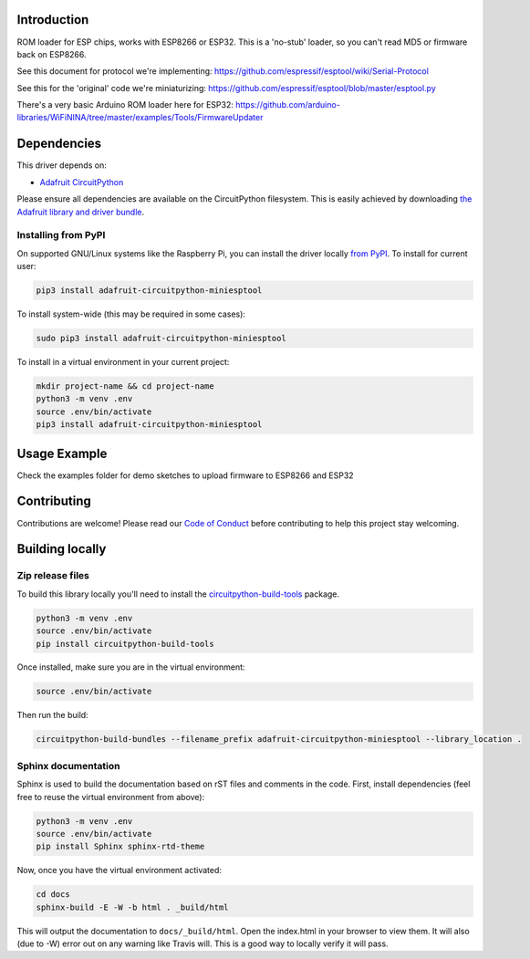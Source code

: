 Introduction
============

.. image:: https://readthedocs.org/projects/adafruit-circuitpython-miniesptool/badge/?version=latest
    :target: https://circuitpython.readthedocs.io/projects/miniesptool/en/latest/
    :alt: Documentation Status

.. image:: https://img.shields.io/discord/327254708534116352.svg
    :target: https://discord.gg/nBQh6qu
    :alt: Discord

.. image:: https://travis-ci.com/adafruit/Adafruit_CircuitPython_miniesptool.svg?branch=master
    :target: https://travis-ci.com/adafruit/Adafruit_CircuitPython_miniesptool
    :alt: Build Status

ROM loader for ESP chips, works with ESP8266 or ESP32.
This is a 'no-stub' loader, so you can't read MD5 or firmware back on ESP8266.

See this document for protocol we're implementing:
https://github.com/espressif/esptool/wiki/Serial-Protocol

See this for the 'original' code we're miniaturizing:
https://github.com/espressif/esptool/blob/master/esptool.py

There's a very basic Arduino ROM loader here for ESP32:
https://github.com/arduino-libraries/WiFiNINA/tree/master/examples/Tools/FirmwareUpdater

Dependencies
=============
This driver depends on:

* `Adafruit CircuitPython <https://github.com/adafruit/circuitpython>`_

Please ensure all dependencies are available on the CircuitPython filesystem.
This is easily achieved by downloading
`the Adafruit library and driver bundle <https://github.com/adafruit/Adafruit_CircuitPython_Bundle>`_.

Installing from PyPI
--------------------

On supported GNU/Linux systems like the Raspberry Pi, you can install the driver locally `from
PyPI <https://pypi.org/project/adafruit-circuitpython-miniesptool/>`_. To install for current user:

.. code-block:: shell

    pip3 install adafruit-circuitpython-miniesptool

To install system-wide (this may be required in some cases):

.. code-block:: shell

    sudo pip3 install adafruit-circuitpython-miniesptool

To install in a virtual environment in your current project:

.. code-block:: shell

    mkdir project-name && cd project-name
    python3 -m venv .env
    source .env/bin/activate
    pip3 install adafruit-circuitpython-miniesptool

Usage Example
=============

Check the examples folder for demo sketches to upload firmware to ESP8266 and ESP32

Contributing
============

Contributions are welcome! Please read our `Code of Conduct
<https://github.com/adafruit/Adafruit_CircuitPython_miniesptool/blob/master/CODE_OF_CONDUCT.md>`_
before contributing to help this project stay welcoming.

Building locally
================

Zip release files
-----------------

To build this library locally you'll need to install the
`circuitpython-build-tools <https://github.com/adafruit/circuitpython-build-tools>`_ package.

.. code-block:: shell

    python3 -m venv .env
    source .env/bin/activate
    pip install circuitpython-build-tools

Once installed, make sure you are in the virtual environment:

.. code-block:: shell

    source .env/bin/activate

Then run the build:

.. code-block:: shell

    circuitpython-build-bundles --filename_prefix adafruit-circuitpython-miniesptool --library_location .

Sphinx documentation
-----------------------

Sphinx is used to build the documentation based on rST files and comments in the code. First,
install dependencies (feel free to reuse the virtual environment from above):

.. code-block:: shell

    python3 -m venv .env
    source .env/bin/activate
    pip install Sphinx sphinx-rtd-theme

Now, once you have the virtual environment activated:

.. code-block:: shell

    cd docs
    sphinx-build -E -W -b html . _build/html

This will output the documentation to ``docs/_build/html``. Open the index.html in your browser to
view them. It will also (due to -W) error out on any warning like Travis will. This is a good way to
locally verify it will pass.
